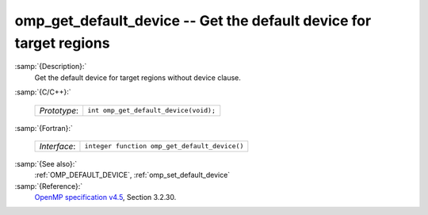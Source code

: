 ..
  Copyright 1988-2022 Free Software Foundation, Inc.
  This is part of the GCC manual.
  For copying conditions, see the GPL license file

.. _omp_get_default_device:

omp_get_default_device -- Get the default device for target regions
*******************************************************************

:samp:`{Description}:`
  Get the default device for target regions without device clause.

:samp:`{C/C++}:`

  ============  =====================================
  *Prototype*:  ``int omp_get_default_device(void);``
  ============  =====================================

:samp:`{Fortran}:`

  ============  =============================================
  *Interface*:  ``integer function omp_get_default_device()``
  ============  =============================================

:samp:`{See also}:`
  :ref:`OMP_DEFAULT_DEVICE`, :ref:`omp_set_default_device`

:samp:`{Reference}:`
  `OpenMP specification v4.5 <https://www.openmp.org>`_, Section 3.2.30.

